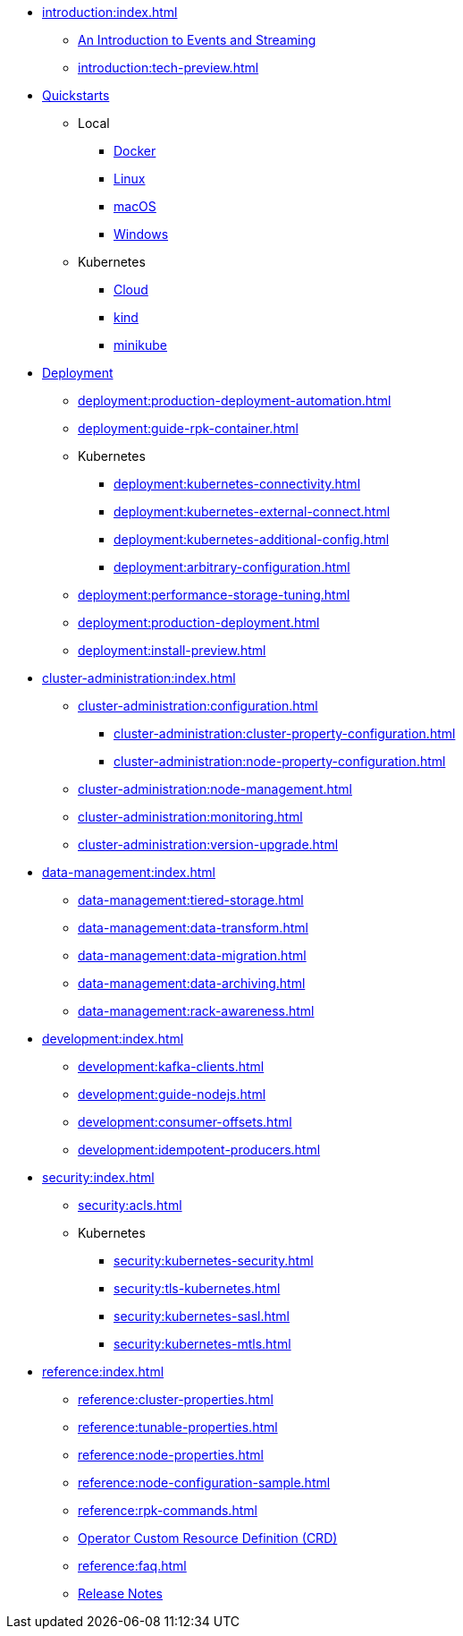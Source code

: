 * xref:introduction:index.adoc[]
** xref:introduction:intro-to-events.adoc[An Introduction to Events and Streaming]
** xref:introduction:tech-preview.adoc[]
* xref:quickstart:index.adoc[Quickstarts]
** Local
*** xref:quickstart:quick-start-docker.adoc[Docker]
*** xref:quickstart:quick-start-linux.adoc[Linux]
*** xref:quickstart:quick-start-macos.adoc[macOS]
*** xref:quickstart:quick-start-windows.adoc[Windows]
** Kubernetes
*** xref:quickstart:kubernetes-qs-cloud.adoc[Cloud]
*** xref:quickstart:kubernetes-qs-local-access.adoc[kind]
*** xref:quickstart:kubernetes-qs-minikube.adoc[minikube]
* xref:deployment:index.adoc[Deployment]
** xref:deployment:production-deployment-automation.adoc[]
** xref:deployment:guide-rpk-container.adoc[]
** Kubernetes
*** xref:deployment:kubernetes-connectivity.adoc[]
*** xref:deployment:kubernetes-external-connect.adoc[]
*** xref:deployment:kubernetes-additional-config.adoc[]
*** xref:deployment:arbitrary-configuration.adoc[]
** xref:deployment:performance-storage-tuning.adoc[]
** xref:deployment:production-deployment.adoc[]
** xref:deployment:install-preview.adoc[]
* xref:cluster-administration:index.adoc[]
** xref:cluster-administration:configuration.adoc[]
*** xref:cluster-administration:cluster-property-configuration.adoc[]
*** xref:cluster-administration:node-property-configuration.adoc[]
** xref:cluster-administration:node-management.adoc[]
** xref:cluster-administration:monitoring.adoc[]
** xref:cluster-administration:version-upgrade.adoc[]
* xref:data-management:index.adoc[]
** xref:data-management:tiered-storage.adoc[]
** xref:data-management:data-transform.adoc[]
** xref:data-management:data-migration.adoc[]
** xref:data-management:data-archiving.adoc[]
** xref:data-management:rack-awareness.adoc[]
* xref:development:index.adoc[]
** xref:development:kafka-clients.adoc[]
** xref:development:guide-nodejs.adoc[]
** xref:development:consumer-offsets.adoc[]
** xref:development:idempotent-producers.adoc[]
* xref:security:index.adoc[]
** xref:security:acls.adoc[]
** Kubernetes
*** xref:security:kubernetes-security.adoc[]
*** xref:security:tls-kubernetes.adoc[]
*** xref:security:kubernetes-sasl.adoc[]
*** xref:security:kubernetes-mtls.adoc[]
* xref:reference:index.adoc[]
** xref:reference:cluster-properties.adoc[]
** xref:reference:tunable-properties.adoc[]
** xref:reference:node-properties.adoc[]
** xref:reference:node-configuration-sample.adoc[]
** xref:reference:rpk-commands.adoc[]
** link:https://doc.crds.dev/github.com/vectorizedio/redpanda[Operator Custom Resource Definition (CRD)]
** xref:reference:faq.adoc[]
** link:https://github.com/redpanda-data/redpanda/releases[Release Notes]

